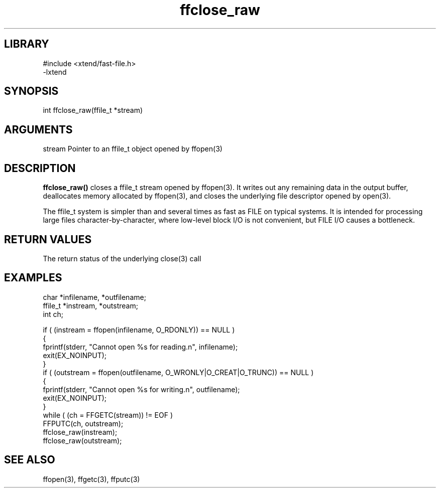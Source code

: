 \" Generated by c2man from ffclose_raw.c
.TH ffclose_raw 3

.SH LIBRARY
\" Indicate #includes, library name, -L and -l flags
.nf
.na
#include <xtend/fast-file.h>
-lxtend
.ad
.fi

\" Convention:
\" Underline anything that is typed verbatim - commands, etc.
.SH SYNOPSIS
.PP
.nf
.na
int     ffclose_raw(ffile_t *stream)
.ad
.fi

.SH ARGUMENTS
.nf
.na
stream  Pointer to an ffile_t object opened by ffopen(3)
.ad
.fi

.SH DESCRIPTION

.B ffclose_raw()
closes a ffile_t stream opened by ffopen(3).  It writes out any
remaining data in the output buffer, deallocates memory allocated
by ffopen(3), and closes the underlying file descriptor opened by
open(3).

The ffile_t system is simpler than and several times as
fast as FILE on typical systems.  It is intended for processing
large files character-by-character, where low-level block I/O
is not convenient, but FILE I/O causes a bottleneck.

.SH RETURN VALUES

The return status of the underlying close(3) call

.SH EXAMPLES
.nf
.na

char    *infilename, *outfilename;
ffile_t *instream, *outstream;
int     ch;

if ( (instream = ffopen(infilename, O_RDONLY)) == NULL )
{
    fprintf(stderr, "Cannot open %s for reading.n", infilename);
    exit(EX_NOINPUT);
}
if ( (outstream = ffopen(outfilename, O_WRONLY|O_CREAT|O_TRUNC)) == NULL )
{
    fprintf(stderr, "Cannot open %s for writing.n", outfilename);
    exit(EX_NOINPUT);
}
while ( (ch = FFGETC(stream)) != EOF )
    FFPUTC(ch, outstream);
ffclose_raw(instream);
ffclose_raw(outstream);
.ad
.fi

.SH SEE ALSO

ffopen(3), ffgetc(3), ffputc(3)

